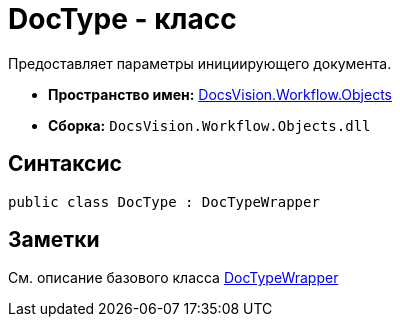 = DocType - класс

Предоставляет параметры инициирующего документа.

* *Пространство имен:* xref:api/DocsVision/Workflow/Objects/Objects_NS.adoc[DocsVision.Workflow.Objects]
* *Сборка:* `DocsVision.Workflow.Objects.dll`

== Синтаксис

[source,csharp]
----
public class DocType : DocTypeWrapper
----

== Заметки

См. описание базового класса xref:api/DocsVision/Workflow/Objects/DocTypeWrapper_CL.adoc[DocTypeWrapper]
